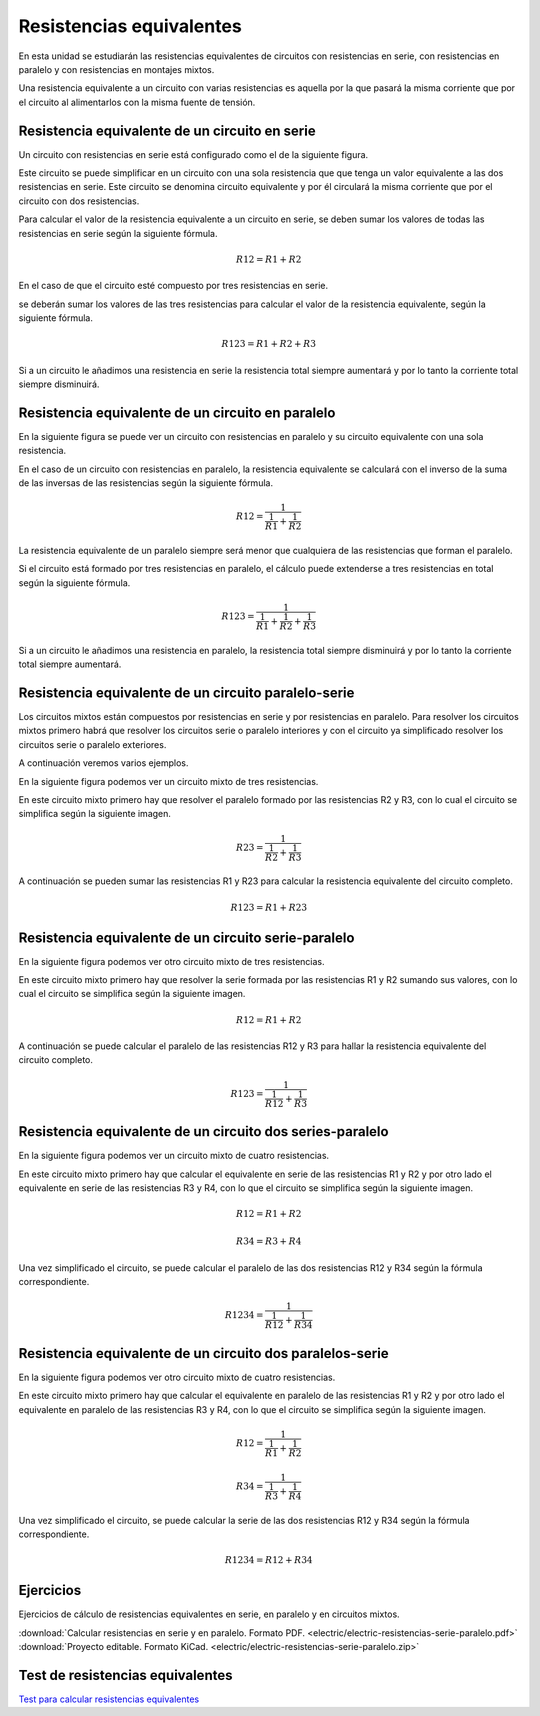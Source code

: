 ﻿
.. _electric-serie-paralelo-resistencias:

Resistencias equivalentes
=========================
En esta unidad se estudiarán las resistencias equivalentes de circuitos
con resistencias en serie, con resistencias en paralelo y con resistencias
en montajes mixtos.

.. image:: electric/_images/electric-resistencias-serie-paralelo-06.png
   :align: center
   :width: 386px

Una resistencia equivalente a un circuito con varias resistencias es 
aquella por la que pasará la misma corriente que por el circuito al
alimentarlos con la misma fuente de tensión.


Resistencia equivalente de un circuito en serie
-----------------------------------------------
Un circuito con resistencias en serie está configurado como el de 
la siguiente figura.

.. image:: electric/_images/electric-resistencias-serie-paralelo-01.png
   :align: center
   :width: 573px

Este circuito se puede simplificar en un circuito con una sola resistencia que 
que tenga un valor equivalente a las dos resistencias en serie. Este circuito
se denomina circuito equivalente y por él circulará la misma corriente que por
el circuito con dos resistencias.

Para calcular el valor de la resistencia equivalente a un circuito en serie,
se deben sumar los valores de todas las resistencias en serie según la
siguiente fórmula.

.. math::

    R12 = R1 + R2
   
En el caso de que el circuito esté compuesto por tres resistencias en serie.

.. image:: electric/_images/electric-resistencias-serie-paralelo-03.png
   :align: center
   :width: 384px

se deberán sumar los valores de las tres resistencias para calcular el valor
de la resistencia equivalente, según la siguiente fórmula.

.. math::

    R123 = R1 + R2 + R3

Si a un circuito le añadimos una resistencia en serie la resistencia total 
siempre aumentará y por lo tanto la corriente total siempre disminuirá.


Resistencia equivalente de un circuito en paralelo
--------------------------------------------------
En la siguiente figura se puede ver un circuito con resistencias en paralelo
y su circuito equivalente con una sola resistencia.

.. image:: electric/_images/electric-resistencias-serie-paralelo-02.png
   :align: center
   :width: 573px
   
En el caso de un circuito con resistencias en paralelo, la resistencia 
equivalente se calculará con el inverso de la suma de las inversas de 
las resistencias según la siguiente fórmula.

.. math::

    R12 = \cfrac{1}{ \cfrac{1}{R1} + \cfrac{1}{R2} }

La resistencia equivalente de un paralelo siempre será menor que cualquiera 
de las resistencias que forman el paralelo.

Si el circuito está formado por tres resistencias en paralelo, el cálculo
puede extenderse a tres resistencias en total según la siguiente fórmula.

.. image:: electric/_images/electric-resistencias-serie-paralelo-04.png
   :align: center
   :width: 384px

.. math::

    R123 = \cfrac{1}{ \cfrac{1}{R1} + \cfrac{1}{R2} + \cfrac{1}{R3} }


Si a un circuito le añadimos una resistencia en paralelo, la resistencia
total siempre disminuirá y por lo tanto la corriente total siempre aumentará.


Resistencia equivalente de un circuito paralelo-serie
-----------------------------------------------------
Los circuitos mixtos están compuestos por resistencias en serie y por 
resistencias en paralelo. 
Para resolver los circuitos mixtos primero habrá que resolver los circuitos 
serie o paralelo interiores y con el circuito ya simplificado resolver los 
circuitos serie o paralelo exteriores.

A continuación veremos varios ejemplos.

En la siguiente figura podemos ver un circuito mixto de tres resistencias.

.. image:: electric/_images/electric-resistencias-serie-paralelo-05.png
   :align: center
   :width: 386px
   
En este circuito mixto primero hay que resolver el paralelo formado por 
las resistencias R2 y R3, con lo cual el circuito se simplifica según la 
siguiente imagen.

.. image:: electric/_images/electric-resistencias-serie-paralelo-12.png
   :align: center
   :width: 294px

.. math::

    R23 = \cfrac{1}{ \cfrac{1}{R2} + \cfrac{1}{R3} }

A continuación se pueden sumar las resistencias R1 y R23 para calcular
la resistencia equivalente del circuito completo.

.. math::

    R123 = R1 + R23
    

Resistencia equivalente de un circuito serie-paralelo
-----------------------------------------------------

En la siguiente figura podemos ver otro circuito mixto de tres resistencias.

.. image:: electric/_images/electric-resistencias-serie-paralelo-06.png
   :align: center
   :width: 386px

En este circuito mixto primero hay que resolver la serie formada por las 
resistencias R1 y R2 sumando sus valores, con lo cual el circuito se simplifica
según la siguiente imagen.

.. image:: electric/_images/electric-resistencias-serie-paralelo-07.png
   :align: center
   :width: 284px

.. math::

    R12 = R1 + R2

A continuación se puede calcular el paralelo de las resistencias R12 y R3
para hallar la resistencia equivalente del circuito completo.

.. math::

    R123 = \cfrac{1}{ \cfrac{1}{R12} + \cfrac{1}{R3} }


Resistencia equivalente de un circuito dos series-paralelo
----------------------------------------------------------

En la siguiente figura podemos ver un circuito mixto de cuatro resistencias.

.. image:: electric/_images/electric-resistencias-serie-paralelo-10.png
   :align: center
   :width: 384px

En este circuito mixto primero hay que calcular el equivalente en serie
de las resistencias R1 y R2 y por otro lado el equivalente en serie de las
resistencias R3 y R4, con lo que el circuito se simplifica según la 
siguiente imagen.

.. image:: electric/_images/electric-resistencias-serie-paralelo-11.png
   :align: center
   :width: 279px

.. math::

    R12 = R1 + R2
    
.. math::

    R34 = R3 + R4

Una vez simplificado el circuito, se puede calcular el paralelo de las
dos resistencias R12 y R34 según la fórmula correspondiente.

.. math::

    R1234 = \cfrac{1}{ \cfrac{1}{R12} + \cfrac{1}{R34} }


Resistencia equivalente de un circuito dos paralelos-serie
----------------------------------------------------------

En la siguiente figura podemos ver otro circuito mixto de cuatro resistencias.

.. image:: electric/_images/electric-resistencias-serie-paralelo-08.png
   :align: center
   :width: 384px

En este circuito mixto primero hay que calcular el equivalente en paralelo
de las resistencias R1 y R2 y por otro lado el equivalente en paralelo de las
resistencias R3 y R4, con lo que el circuito se simplifica según la 
siguiente imagen.

.. image:: electric/_images/electric-resistencias-serie-paralelo-09.png
   :align: center
   :width: 280px

.. math::

    R12 = \cfrac{1}{ \cfrac{1}{R1} + \cfrac{1}{R2} }

.. math::

    R34 = \cfrac{1}{ \cfrac{1}{R3} + \cfrac{1}{R4} }

Una vez simplificado el circuito, se puede calcular la serie de las
dos resistencias R12 y R34 según la fórmula correspondiente.

.. math::

    R1234 = R12 + R34


Ejercicios
----------
Ejercicios de cálculo de resistencias equivalentes en serie, 
en paralelo y en circuitos mixtos.

|  :download:`Calcular resistencias en serie y en paralelo.
   Formato PDF.
   <electric/electric-resistencias-serie-paralelo.pdf>`
|  :download:`Proyecto editable. Formato KiCad.
   <electric/electric-resistencias-serie-paralelo.zip>`


Test de resistencias equivalentes
---------------------------------

`Test para calcular resistencias equivalentes 
<https://www.picuino.com/test/es-electric-series-parallel-calc-2.html>`__
